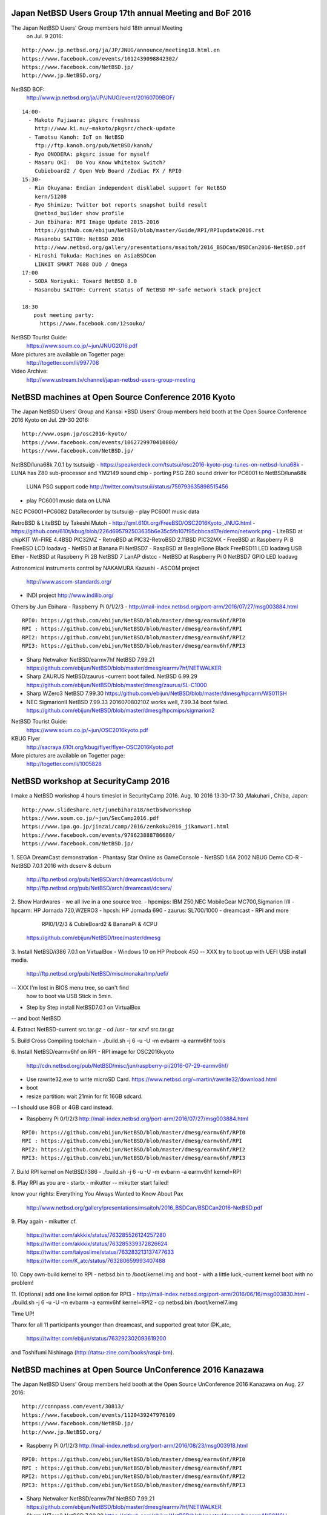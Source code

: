 .. 
 Copyright (c) 2017 Jun Ebihara All rights reserved.
 Redistribution and use in source and binary forms, with or without
 modification, are permitted provided that the following conditions
 are met:
 1. Redistributions of source code must retain the above copyright
    notice, this list of conditions and the following disclaimer.
 2. Redistributions in binary form must reproduce the above copyright
    notice, this list of conditions and the following disclaimer in the
    documentation and/or other materials provided with the distribution.
 THIS SOFTWARE IS PROVIDED BY THE AUTHOR ``AS IS'' AND ANY EXPRESS OR
 IMPLIED WARRANTIES, INCLUDING, BUT NOT LIMITED TO, THE IMPLIED WARRANTIES
 OF MERCHANTABILITY AND FITNESS FOR A PARTICULAR PURPOSE ARE DISCLAIMED.
 IN NO EVENT SHALL THE AUTHOR BE LIABLE FOR ANY DIRECT, INDIRECT,
 INCIDENTAL, SPECIAL, EXEMPLARY, OR CONSEQUENTIAL DAMAGES (INCLUDING, BUT
 NOT LIMITED TO, PROCUREMENT OF SUBSTITUTE GOODS OR SERVICES; LOSS OF USE,
 DATA, OR PROFITS; OR BUSINESS INTERRUPTION) HOWEVER CAUSED AND ON ANY
 THEORY OF LIABILITY, WHETHER IN CONTRACT, STRICT LIABILITY, OR TORT
 (INCLUDING NEGLIGENCE OR OTHERWISE) ARISING IN ANY WAY OUT OF THE USE OF
 THIS SOFTWARE, EVEN IF ADVISED OF THE POSSIBILITY OF SUCH DAMAGE.

Japan NetBSD Users Group 17th annual Meeting and BoF 2016
~~~~~~~~~~~~~~~~~~~~~~~~~~~~~~~~~~~~~~~~~~~~~~~~~~~~~~~~~~~~~~~~~~~~

The Japan NetBSD Users' Group members held 18th annual Meeting 
  on Jul. 9 2016:

::

 http://www.jp.netbsd.org/ja/JP/JNUG/announce/meeting18.html.en
 https://www.facebook.com/events/1012439098842302/
 https://www.facebook.com/NetBSD.jp/
 http://www.jp.NetBSD.org/

NetBSD BOF:
  http://www.jp.netbsd.org/ja/JP/JNUG/event/20160709BOF/

::

 14:00- 
   - Makoto Fujiwara: pkgsrc freshness
     http://www.ki.nu/~makoto/pkgsrc/check-update
   - Tamotsu Kanoh: IoT on NetBSD
     ftp://ftp.kanoh.org/pub/NetBSD/kanoh/
   - Ryo ONODERA: pkgsrc issue for myself
   - Masaru OKI:  Do You Know Whitebox Switch?
     Cubieboard2 / Open Web Board /Zodiac FX / RPI0 
 15:30-
   - Rin Okuyama: Endian independent disklabel support for NetBSD
     kern/51208
   - Ryo Shimizu: Twitter bot reports snapshot build result
     @netbsd_builder show profile
   - Jun Ebihara: RPI Image Update 2015-2016
     https://github.com/ebijun/NetBSD/blob/master/Guide/RPI/RPIupdate2016.rst
   - Masanobu SAITOH: NetBSD 2016
     http://www.netbsd.org/gallery/presentations/msaitoh/2016_BSDCan/BSDCan2016-NetBSD.pdf
   - Hiroshi Tokuda: Machines on AsiaBSDCon 
     LINKIT SMART 7688 DUO / Omega
 17:00
   - SODA Noriyuki: Toward NetBSD 8.0
   - Masanobu SAITOH: Current status of NetBSD MP-safe network stack project
   
 18:30
   　post meeting party: 
   　  https://www.facebook.com/12souko/

NetBSD Tourist Guide:
 https://www.soum.co.jp/~jun/JNUG2016.pdf

More pictures are available on Togetter page:
 http://togetter.com/li/997708

Video Archive:
 http://www.ustream.tv/channel/japan-netbsd-users-group-meeting

NetBSD machines at Open Source Conference 2016 Kyoto
~~~~~~~~~~~~~~~~~~~~~~~~~~~~~~~~~~~~~~~~~~~~~~~~~~~~~~~~~~~~~~~~~~~~

The Japan NetBSD Users' Group and  Kansai *BSD Users' Group 
members held booth
at the Open Source Conference 2016 Kyoto on Jul. 29-30 2016:

::

 http://www.ospn.jp/osc2016-kyoto/
 https://www.facebook.com/events/1062729970410808/
 https://www.facebook.com/NetBSD.jp/

NetBSD/luna68k 7.0.1 by tsutsui@
- https://speakerdeck.com/tsutsui/osc2016-kyoto-psg-tunes-on-netbsd-luna68k
- LUNA has Z80 sub-processor and YM2149 sound chip
- porting PSG Z80 sound driver for PC6001 to NetBSD/luna68k
  LUNA PSG support code http://twitter.com/tsutsuii/status/759793635898515456 
- play PC6001 music data on LUNA

NEC PC6001+PC6082 DataRecorder by tsutsui@
- play PC6001 music data

RetroBSD & LiteBSD by Takeshi Mutoh
- http://qml.610t.org/FreeBSD/OSC2016Kyoto_JNUG.html
- https://github.com/610t/kbug/blob/226d695792503635b6e35c5fb107f95cbbcad17e/demo/network.png
- LiteBSD at chipKIT Wi-FIRE 4.4BSD PIC32MZ
- RetroBSD at PIC32-RetroBSD 2.11BSD PIC32MX
- FreeBSD at Raspberry Pi B FreeBSD LCD loadavg 
- NetBSD at Banana Pi NetBSD7
- RaspBSD at BeagleBone Black FreeBSD11 LED loadavg USB Ether 
- NetBSD at Raspberry Pi 2B NetBSD 7 LanAP distcc 
- NetBSD at Raspberry Pi 0 NetBSD7 GPIO LED loadavg

Astronomical instruments control by NAKAMURA Kazushi
- ASCOM project
  http://www.ascom-standards.org/
- INDI project
  http://www.indilib.org/

Others by Jun Ebihara
- Raspberry Pi 0/1/2/3
-  http://mail-index.netbsd.org/port-arm/2016/07/27/msg003884.html

::

  RPI0: https://github.com/ebijun/NetBSD/blob/master/dmesg/earmv6hf/RPI0
  RPI : https://github.com/ebijun/NetBSD/blob/master/dmesg/earmv6hf/RPI
  RPI2: https://github.com/ebijun/NetBSD/blob/master/dmesg/earmv6hf/RPI2
  RPI3: https://github.com/ebijun/NetBSD/blob/master/dmesg/earmv6hf/RPI3

- Sharp Netwalker NetBSD/earmv7hf
  NetBSD 7.99.21
  https://github.com/ebijun/NetBSD/blob/master/dmesg/earmv7hf/NETWALKER
- Sharp ZAURUS NetBSD/zaurus
  -current boot failed.
  NetBSD 6.99.29
  https://github.com/ebijun/NetBSD/blob/master/dmesg/zaurus/SL-C1000
- Sharp WZero3
  NetBSD 7.99.30
  https://github.com/ebijun/NetBSD/blob/master/dmesg/hpcarm/WS011SH
- NEC SigmarionII
  NetBSD 7.99.33 201607080210Z works well, 7.99.34 boot failed.
  https://github.com/ebijun/NetBSD/blob/master/dmesg/hpcmips/sigmarion2

NetBSD Tourist Guide:
 https://www.soum.co.jp/~jun/OSC2016kyoto.pdf

KBUG Flyer
 http://sacraya.610t.org/kbug/flyer/flyer-OSC2016Kyoto.pdf

More pictures are available on Togetter page:
 http://togetter.com/li/1005828

NetBSD workshop at SecurityCamp 2016
~~~~~~~~~~~~~~~~~~~~~~~~~~~~~~~~~~~~~~~~~~~~~~~~~~~~~~~~~~~~~~~~~~~~

I make a NetBSD workshop 4 hours timeslot in SecurityCamp 2016.
Aug. 10 2016 13:30-17:30 ,Makuhari , Chiba, Japan:

::

 http://www.slideshare.net/junebihara18/netbsdworkshop
 https://www.soum.co.jp/~jun/SecCamp2016.pdf
 https://www.ipa.go.jp/jinzai/camp/2016/zenkoku2016_jikanwari.html
 https://www.facebook.com/events/979623888786680/
 https://www.facebook.com/NetBSD.jp/

1. SEGA DreamCast demonstration
- Phantasy Star Online as GameConsole
- NetBSD 1.6A 2002 NBUG Demo CD-R 
- NetBSD 7.0.1 2016 with dcserv & dcburn
  http://ftp.netbsd.org/pub/NetBSD/arch/dreamcast/dcburn/
  http://ftp.netbsd.org/pub/NetBSD/arch/dreamcast/dcserv/

2. Show Hardwares - we all live in a one source tree.
- hpcmips: IBM Z50,NEC MobileGear MC700,Sigmarion I/II
- hpcarm: HP Jornada 720,WZERO3
- hpcsh:  HP Jornada 690
- zaurus: SL700/1000
- dreamcast
- RPI and more
   RPI0/1/2/3 & CubieBoard2 & BananaPi & 4CPU
  https://github.com/ebijun/NetBSD/tree/master/dmesg

3. Install NetBSD/i386 7.0.1 on VirtualBox 
- Windows 10 on HP Probook 450 
-- XXX try to boot up with UEFI USB install media.
   http://ftp.netbsd.org/pub/NetBSD/misc/nonaka/tmp/uefi/
-- XXX I'm lost in BIOS menu tree, so can't find 
   how to boot via USB Stick in 5min.

- Step by Step install NetBSD7.0.1 on VirtualBox
-- and boot NetBSD 

4. Extract NetBSD-current src.tar.gz
- cd /usr
- tar xzvf src.tar.gz

5. Build Cross Compiling toolchain
- ./build.sh -j 6 -u -U -m evbarm -a earmv6hf tools

6. Install NetBSD/earmv6hf on RPI
- RPI image for OSC2016kyoto
  http://cdn.netbsd.org/pub/NetBSD/misc/jun/raspberry-pi/2016-07-29-earmv6hf/
- Use rawrite32.exe to write microSD Card.
  https://www.netbsd.org/~martin/rawrite32/download.html
- boot
- resize partition: wait 21min for fit 16GB sdcard.
-- I should use 8GB or 4GB card instead.

- Raspberry Pi 0/1/2/3
  http://mail-index.netbsd.org/port-arm/2016/07/27/msg003884.html

::

  RPI0: https://github.com/ebijun/NetBSD/blob/master/dmesg/earmv6hf/RPI0
  RPI : https://github.com/ebijun/NetBSD/blob/master/dmesg/earmv6hf/RPI
  RPI2: https://github.com/ebijun/NetBSD/blob/master/dmesg/earmv6hf/RPI2
  RPI3: https://github.com/ebijun/NetBSD/blob/master/dmesg/earmv6hf/RPI3

7. Build RPI kernel on NetBSD/i386
- ./build.sh -j 6 -u -U -m evbarm -a earmv6hf kernel=RPI

8. Play RPI as you are
- startx
- mikutter
--  mikutter start failed!

know your rights:
Everything You Always Wanted to Know About Pax
  http://www.netbsd.org/gallery/presentations/msaitoh/2016_BSDCan/BSDCan2016-NetBSD.pdf

9. Play again
- mikutter
cf.
 https://twitter.com/akkkix/status/763285526124257280
 https://twitter.com/akkkix/status/763285339372826624
 https://twitter.com/taiyoslime/status/763283213137477633
 https://twitter.com/K_atc/status/763280659993407488

10. Copy own-build kernel to RPI
- netbsd.bin to /boot/kernel.img and boot
- with a little luck,-current kernel boot with no problem!

11. (Optional) add one line kernel option for RPI3
- http://mail-index.netbsd.org/port-arm/2016/06/16/msg003830.html
- ./build.sh -j 6 -u -U -m evbarm -a earmv6hf kernel=RPI2
- cp netbsd.bin /boot/kernel7.img
 
Time UP!

Thanx for all 11 participants younger than dreamcast,
and supported great tutor @K_atc,
   https://twitter.com/ebijun/status/763292302093619200
and Toshifumi Nishinaga (http://tatsu-zine.com/books/raspi-bm).

NetBSD machines at Open Source UnConference 2016 Kanazawa
~~~~~~~~~~~~~~~~~~~~~~~~~~~~~~~~~~~~~~~~~~~~~~~~~~~~~~~~~~~~~~~~~~~~

The Japan NetBSD Users' Group members held booth 
at the Open Source UnConference 2016 Kanazawa on Aug. 27 2016:

::

 http://connpass.com/event/30813/
 https://www.facebook.com/events/1120439247976109
 https://www.facebook.com/NetBSD.jp/
 http://www.jp.NetBSD.org/

- Raspberry Pi 0/1/2/3
  http://mail-index.netbsd.org/port-arm/2016/08/23/msg003918.html

::

  RPI0: https://github.com/ebijun/NetBSD/blob/master/dmesg/earmv6hf/RPI0
  RPI : https://github.com/ebijun/NetBSD/blob/master/dmesg/earmv6hf/RPI
  RPI2: https://github.com/ebijun/NetBSD/blob/master/dmesg/earmv6hf/RPI2
  RPI3: https://github.com/ebijun/NetBSD/blob/master/dmesg/earmv6hf/RPI3

- Sharp Netwalker NetBSD/earmv7hf
  NetBSD 7.99.21
  https://github.com/ebijun/NetBSD/blob/master/dmesg/earmv7hf/NETWALKER
- Sharp WZero3
  NetBSD 7.99.30
  https://github.com/ebijun/NetBSD/blob/master/dmesg/hpcarm/WS011SH

- routerboard hAP lite by  @den_debiantokyo
-- https://routerboard.com/RB941-2nD-TC
-- how can I boot NetBSD?

NetBSD Tourist Guide:
 https://www.soum.co.jp/~jun/OSuC2016kanazawa.pdf

More pictures are available on Togetter page:
 http://togetter.com/li/1017308

NetBSD machines at Open Source Conference 2016 Shimane
~~~~~~~~~~~~~~~~~~~~~~~~~~~~~~~~~~~~~~~~~~~~~~~~~~~~~~~~~~~~~~~~~~~~

The Japan NetBSD Users' Group held booth
at the Open Source Conference 2016 Shimane on Sep.24 2016:

::

 http://www.ospn.jp/osc2016-shimane/
 https://www.facebook.com/events/1719665944982026/
 https://www.facebook.com/NetBSD.jp/

NetBSD Tourist Guide:
 https://www.soum.co.jp/~jun/OSC2016shimane.pdf

Booth:
 https://twitter.com/ebijun/status/779514521958293505

The NetBSD booth exhibited the following machines:

SONY NEWS NWS-5000SB NetBSD/newsmips 
 https://github.com/ebijun/NetBSD/blob/master/dmesg/newsmips/NEWS5000
 7.99.32 boot.
 7.99.38 boot failed.

NEC PC-9821Nb7/5 NetBSD/pc98 1.4.3 by @shimadah
 https://github.com/ebijun/NetBSD/blob/master/dmesg/pc98/GENERIC

Raspberry PI running SunView+JLE,OpenWindows and NeWS with tme by Mochida.
 https://twitter.com/ebijun/status/779514988880809984
 
XM6i on MacOSX by isaki@
 https://twitter.com/ebijun/status/779514521958293505

Raspberry PI3 running NetBSD/x68k with XM6i emulator.
 https://twitter.com/ebijun/status/779506768707629056

Raspberry PI with omxplayer and Xfce4
 https://twitter.com/ebijun/status/779514303137263616

Sharp Netwalker 
 https://twitter.com/ebijun/status/779515340220801024

many thanx to Hiroyuki Nakaji,Shuji Mochida,https://opencocon.org/

Demo Images:
 RPI:
  http://mail-index.netbsd.org/port-arm/2016/09/22/msg003920.html

 XM6i
  http://xm6i.org/download.html

More pictures are available on Togetter page:
  http://togetter.com/li/1028314

OpenBSD and NetBSD machines at Open Source Conference 2016 Nagaoka
~~~~~~~~~~~~~~~~~~~~~~~~~~~~~~~~~~~~~~~~~~~~~~~~~~~~~~~~~~~~~~~~~~~~

The Japan NetBSD Users' Group and 
Echigo BSD Users Group members held booth
at the Open Source Conference 2016 Nagaoka on Oct.1 2016:

::

 http://www.ospn.jp/osc2016-nagaoka/
 https://www.facebook.com/events/894132747364440/
 http://www.ebug.jp/
 http://www.jp.NetBSD.org/
 https://www.facebook.com/NetBSD.jp/

Fuguita: OpenBSD LiveCD by Yoshihiro Kawamata
   http://fuguita.org/?FuguIta
   http://fuguita.org/index.php?%B2%CF%C6%DA%C8%C4

 Fuguita-6.0: based on OpenBSD 6.0
   http://fuguita.org/index.php?LiveCD%2F6.0

Echigo BSD Users Group, since Nov.2001
   http://www.ebug.jp/
   http://p.twipple.jp/nPXeW

 stellarium on OpenBSD by Yoshihiro Kawamata
     http://p.twipple.jp/Wsu4D
     
Echigo BSD Users Group activities:

 OpenBSD wiki:
  http://fuguita.org/

 Scale httpd on OpenBSD:
   http://fuguita.org/index.php?EBUG%CA%D9%B6%AF%B2%F1%2F20141115_httpd%A4%F2%A5%B9%A5%B1%A1%BC%A5%EB%A4%B5%A4%BB%A4%EB

 CARP and OpenBSD Web/MailingList Server:
 http://fuguita.org/index.php?EBUG%CA%D9%B6%AF%B2%F1%2F20110903_%A5%ED%A1%BC%A5%C9%A5%D0%A5%E9%A5%F3%A5%B5%A4%CA%A4%B7%A4%C7%C9%E9%B2%D9%CA%AC%BB%B6%A4%B7%A4%C6%A4%DF%A4%BF

NetBSD Booth:
 http://p.twipple.jp/pOzt3

XM6i: NetBSD/x68k on X68030 emulators
   http://xm6i.org/ 
   XM6i (NetBSD/x68k) on RPI3 (NetBSD/earmv6hf) 
   http://p.twipple.jp/ccOMY

Raspberry PI2 plays omxplayer (NetBSD/earmv6hf)
   http://p.twipple.jp/R1LNs

Raspberry PI Zero and mikutter (NetBSD/earmv6hf)
   http://p.twipple.jp/FCks7  

SHARP NetWalker (NetBSD/earmv7hf) Xfce4.12+xnp21 PC9801emulator
  http://p.twipple.jp/S9U6x

SHARP WZERO3 ades (NetBSD/hpcarm)
  http://p.twipple.jp/tzGKA
 
NetBSD Tourist Guide:
 https://www.soum.co.jp/~jun/OSC2016nagaoka.pdf

Demo Images:
 Fuguita: OpenBSD LiveCD
   http://fuguita.org/?FuguIta
 RPI:
   http://mail-index.netbsd.org/port-arm/2016/09/29/msg003921.html

More pictures are available on Togetter page:
  http://togetter.com/li/1031383

NetBSD machines at Open Source Conference 2016 Tokyo/Fall
~~~~~~~~~~~~~~~~~~~~~~~~~~~~~~~~~~~~~~~~~~~~~~~~~~~~~~~~~~~~~~~~~~~~

The Japan NetBSD Users' Group members held booth
at the Open Source Conference 2016 Tokyo/Fall on Nov. 5-6 2016:

::

 http://www.ospn.jp/osc2016-fall/
 https://www.facebook.com/events/606794986162192/
 https://www.facebook.com/NetBSD.jp/

BSD BOF Presentation: 

@yamori813
ZRouter: 
 http://qiita.com/yamori813/items/2fc5b14648029bb4730f

@s_mitu
RaspberryPI on FreeBSD:
 https://github.com/s-mitu/RaspberryPi/blob/master/FreeBSD/Documents/FreeBSD_OSC.md
 http://p.twipple.jp/VIkZl
 http://p.twipple.jp/wOZzC

tsutsui@
NetBSD/dreamcast IDE HDD strikes back
 https://speakerdeck.com/tsutsui/osc2016-tokyo-fall-netbsd-dreamcast-ide-hdd

CBUG Meeting:
 http://www.cbug.bug.gr.jp/event/20161105/index.html
 Send Happy birthday greetings to Warner Losh.
  https://twitter.com/ebijun/status/796144585734897664

Booth:
 http://p.twipple.jp/ZDaWS

NetBSD Tourist Guide:
 https://www.soum.co.jp/~jun/OSC2016tokyofall.pdf

The NetBSD booth exhibited the following machines:

SEGA DreamCast with CF and SD expansion  
 NetBSD Dreamcast 7.0 G1IDE+SCI SDMMC mplayer demo 
 http://p.twipple.jp/O3lWT

RPI2 Ver1.2+XM6i+NetBSD/x68k:
 http://p.twipple.jp/8YfuA

RPI2+omxplayer:
 http://p.twipple.jp/g3ApQ

NetWalker:
 http://p.twipple.jp/1xxU7

WZERO3:
 http://p.twipple.jp/4KzUX

BSD Cookies:
 http://p.twipple.jp/2Brum
 http://p.twipple.jp/I3UYF

Demo Images:
 RPI:
 http://mail-index.netbsd.org/port-arm/2016/11/02/msg003954.html

Donation:
 WZERO3es WS011SH: from Tetsuko Komma (Geeklog Japan https://www.geeklog.jp/)
 https://github.com/ebijun/NetBSD/blob/master/dmesg/hpcarm/WS011SH

More pictures are available on Togetter page:
  http://togetter.com/li/1044981

NetBSD machines at KANSAI OPEN FORUM 2016
~~~~~~~~~~~~~~~~~~~~~~~~~~~~~~~~~~~~~~~~~~~~~~~~~~~~~~~~~~~~~~~~~~~~

The Japan NetBSD Users' Group members held booth
at the KANSAI OPEN FORUM 2016 on Nov. 11-12 2016:

::

 http://k-of.jp/
 http://www.jp.NetBSD.org/
 https://www.facebook.com/events/453144668203052/
 https://www.facebook.com/NetBSD.jp/

Booth:
  http://p.twipple.jp/cPXcp

BSD BOF
- NetBSD/dreamcast IDE HDD again (more update from OSC2016Tokyo/Fall) by tsutsui@
 https://speakerdeck.com/tsutsui/kof2016-netbsd-dreamcast-ide-hdd
 http://mail-index.netbsd.org/port-dreamcast/2014/10/30/msg000265.html

 G1IDE-SCIsdmmc.diff:
 https://gist.github.com/tsutsui/57eb6c9d1c1bfc2cf7d99f98d14e1da0

The NetBSD booth exhibited the following machines:

- SEGA DreamCast with CF and SD expansion  
   NetBSD Dreamcast 7.0 G1IDE+SCI SDMMC mplayer demo 
 mplayer on X11:
  http://p.twipple.jp/AqzlM  
 Twitter Timeline with pkgsrc/net/sayaka + pkgsrc/x11/mlterm:mlterm-fb
   http://p.twipple.jp/8WWtn

- Running NetBSD/x68k on XM6i with Raspberry PI3 NetBSD/earmv6hf
   http://p.twipple.jp/nCwQK

- Raspberry Pi2 Xfce4+omxplayer
    http://p.twipple.jp/Ls1Vk

- SHARP Netwalker (NetBSD/earmv7hf) + Xfce4 + mikutter
  http://p.twipple.jp/dBwjS

- DoComo SigmarionII NetBSD/hpcmips
  http://p.twipple.jp/ioyFG
  http://p.twipple.jp/FBqUn uvm_pglistallloc failed! 

- WZERO3 NetBSD/hpcarm
  https://twitter.com/tsutsuii/status/797002143911669760/photo/1

- stickers (NetBSD,mikutter,and various characters)
  http://p.twipple.jp/KKv5B

- Special Session: Implimentation of 4.4BSD luna68k by Akito Fujita
  http://p.twipple.jp/rOoH0

- Junk-Do book store NetBSD booth recomendation:
  https://twitter.com/ebijun/status/796927073793150976
-- UNIX Archeology by Akito Fujita
   http://honto.jp/netstore/pd-book_27798744.html
-- The Go Programming Language
   http://honto.jp/netstore/pd-book_27776918.html
-- NEW GAME! 4
   http://honto.jp/netstore/pd-book_27852889.html

Raspberry Pi running updated 2016-11-12-netbsd-raspi.img image:
 http://mail-index.netbsd.org/port-arm/2016/11/10/msg003958.html

More pictures are available on Togetter page:
 http://togetter.com/li/1047263
 
NetBSD machines at Open Source Conference 2016 Fukuoka
~~~~~~~~~~~~~~~~~~~~~~~~~~~~~~~~~~~~~~~~~~~~~~~~~~~~~~~~~~~~~~~~~~~~

The Japan NetBSD Users' Group members held booth
at the Open Source Conference 2016 Fukuoka on Nov. 19 2016:

::

 http://www.ospn.jp/osc2016-fukuoka/
 http://www.jp.NetBSD.org/
 https://www.facebook.com/NetBSD.jp/
 https://www.facebook.com/events/637124113105108/


Booth:
 http://p.twipple.jp/Hv9Gi
  
NetBSD Fukuoka travel guide:
 http://www.soum.co.jp/~jun/OSC2016fukuoka.pdf
 https://github.com/ebijun/osc-demo
 http://p.twipple.jp/ejHvV

The NetBSD booth exhibited the following machines:
- Running NetBSD/x68k on XM6i with Raspberry PI3 NetBSD/earmv6hf
  http://p.twipple.jp/1Dw6l

- Raspberry Pi2 Xfce4+omxplayer
  http://p.twipple.jp/Q0sX7

- SHARP Netwalker (NetBSD/earmv7hf) + Xfce4 + mikutter
  http://p.twipple.jp/oxMOS

- DoComo SigmarionII NetBSD/hpcmips
  NetBSD hpcmips 201611081750Z  multiuser boot 
           but panic with cpu_uarea_alloc: uvm_pglistalloc failed
             http://p.twipple.jp/fkiHh
  NetBSD hpcmips 201611210910Z  TLB miss : boot failed again
             http://p.twipple.jp/68Ey0

- WZERO3 NetBSD/hpcarm
  http://p.twipple.jp/oxMOS


Raspberry Pi running updated 2015-11-12-netbsd-raspi.img image:
  http://mail-index.netbsd.org/port-arm/2016/11/10/msg003958.html
  45min Install tutorial: http://p.twipple.jp/FwwEr

More pictures are available on Togetter page:
 http://togetter.com/li/1050258
 
NetBSD machines at Open Source Conference 2016 Hiroshima
~~~~~~~~~~~~~~~~~~~~~~~~~~~~~~~~~~~~~~~~~~~~~~~~~~~~~~~~~~~~~~~~~~~~

The Japan NetBSD Users' Group and XM6i Team members held booth
at the Open Source Conference 2016 Hiroshima on Nov.27 2016:

::

 http://www.ospn.jp/osc2016-hiroshima/
 https://www.facebook.com/events/181902205545763/
 http://www.jp.NetBSD.org/
 https://www.facebook.com/NetBSD.jp/

Presentation:
 Twitter client on X68030(68030 25MHz/12MB) by isaki@
   http://www.pastel-flower.jp/~isaki/NetBSD/osc16hi/
  
PSG&PCM tunes on NetBSD/luna68k  by tsutsui@
   https://speakerdeck.com/tsutsui/osc2016-hiroshima-psg-tunes-on-netbsd-luna68k-again

Booth:
  http://p.twipple.jp/BD6sz 

NetBSD/luna68k 7.0.2 by tsutsui@
- https://speakerdeck.com/tsutsui/osc2016-kyoto-psg-tunes-on-netbsd-luna68k
- LUNA has Z80 sub-processor and YM2149 sound chip
- porting PSG Z80 sound driver for PC6001 to NetBSD/luna68k
  LUNA PSG support code http://twitter.com/tsutsuii/status/759793635898515456
  - play PC6001 music data on LUNA
  - play PCG voice data via LUNA Z80+PSG
 http://p.twipple.jp/BA9P6

NetBSD/x68k
1: X68030 (68030/25MHz,12MB)
 twitter client: pkgsrc/net/sayaka
 Use vala+mBedTLS to decode twitter handshake on x68k.
 http://p.twipple.jp/lmlx0

2: X68060 (68060/50MHz,128MB)
  http://p.twipple.jp/9EhgF

XM6i X68030 emulator http://xm6i.org/ by isaki@
1. NetBSD/x68k on MacOSX 
  http://p.twipple.jp/8BTqm
2. NetBSD/x68k on Raspberry 3 NetBSD/earmv7hf
  http://p.twipple.jp/s5ICg

 
NetBSD Tourist Guide:
 https://www.soum.co.jp/~jun/OSC2016hiroshima.pdf


Demo Images:
 RPI:
 http://mail-index.netbsd.org/port-arm/2016/11/23/msg003970.html

More pictures are available on Togetter page:
 http://togetter.com/li/1053125

Thanx for support NetBSD booth 2016:
 http://www.soum.co.jp/~jun/2016maps.pdf

and I hope you enjoy NetBSD Advent Calendar 2016:
 http://qiita.com/advent-calendar/2016/netbsd

NetBSD machines at BIG Raspberry JAM Tokyo 2016
~~~~~~~~~~~~~~~~~~~~~~~~~~~~~~~~~~~~~~~~~~~~~~~~~~~~~~~~~~~~~~~~~~~~

The Japan NetBSD Users' Group members held booth
at the BIG Raspberry JAM Tokyo 2016 on Dec. 11 2016:

::

 https://raspberrypi.connpass.com/event/44902/
 https://www.facebook.com/events/1873355159564632/
 https://www.facebook.com/NetBSD.jp/

Booth:
 http://p.twipple.jp/ZFC3F

The booth exhibited the following machines:

@s_mitu
RaspberryPI on FreeBSD:
 https://github.com/s-mitu/RaspberryPi/blob/master/FreeBSD/Documents/FreeBSD_OSC.md

FreeBSD tank 32bit version:
 http://p.twipple.jp/os51a

FreeBSD 64bit dmesg:
 espeak can FreeBSD talk via USB audio.
 https://github.com/s-mitu/RaspberryPi/blob/master/FreeBSD/dmesg/rpi3-smp/dmesg.txt

RPI3+XM6i+
NetBSD/x68k on XM6i on NetBSD/earmv6hf on RPI3:
 http://p.twipple.jp/4sj2G

RPI2+omxplayer:
 http://p.twipple.jp/zsNZJ

NetWalker:
 http://p.twipple.jp/3TcXs 

WZERO3:
 http://p.twipple.jp/fEdKh

NetBSD Tourist Guide:
 https://www.soum.co.jp/~jun/BIGRPI2016.pdf

Demo Images:
 http://mail-index.netbsd.org/port-arm/2016/12/10/msg004002.html
 https://github.com/ebijun/NetBSD/blob/master/Guide/RPI/RPIupdate2016.rst

More pictures are available on Togetter page:
 http://togetter.com/li/1058231

NetBSD machines at Open Source Conference 2017 Osaka
~~~~~~~~~~~~~~~~~~~~~~~~~~~~~~~~~~~~~~~~~~~~~~~~~~~~~~~~~~~~~~~~~~~~

The Japan NetBSD Users' Group held booth
at the Open Source Conference 2017 Osaka on Jan.28 2017:

::

 http://www.ospn.jp/osc2017-osaka/
 https://www.facebook.com/events/1789923797907417/
 http://www.jp.NetBSD.org/
 https://www.facebook.com/NetBSD.jp/

Presentation:

PC6001 emulator PC6001VX on NetBSD + pkgsrc by tsutsui@
   https://speakerdeck.com/tsutsui/osc2017-osaka-pc-6001-emulator-on-netbsd-and-pkgsrc
   http://p.twipple.jp/Y1iJu

Booth:
 http://p.twipple.jp/8ervd

PC6001 PSG Play demonstration
 http://ch.nicovideo.jp/tsutsui/blomaga/ar1165341

- NEC PC6001+PC6082:
  http://p.twipple.jp/uLJ8m
- PC6001VX NetBSD7/i386 pkgsrc/emulators/PC6001VX
  http://p.twipple.jp/EQtkl

XM6i X68030 emulator http://xm6i.org/ 
- NetBSD/x68k on RaspberryPI 3 NetBSD/earmv7hf
 http://p.twipple.jp/ca3kW

omxplayer+Xfce4 Raspberry PI2
 http://p.twipple.jp/i5qyW 

mikutter stickers:
 http://p.twipple.jp/dxIun
 
NetBSD Tourist Guide:
 https://www.soum.co.jp/~jun/OSC2017osaka.pdf


Demo Images:
RPI:
 http://mail-index.netbsd.org/port-arm/2017/01/25/msg004087.html

More pictures are available on Togetter page:
 https://togetter.com/li/1075115

NetBSD machines at Open Source Conference 2017 Hamanako
~~~~~~~~~~~~~~~~~~~~~~~~~~~~~~~~~~~~~~~~~~~~~~~~~~~~~~~~~~~~~~~~~~~~

The Japan NetBSD Users' Group members held booth
at the Open Source Conference 2017 Hamanako on Feb. 12 2017:

::

 http://www.ospn.jp/osc2017-hamanako/
 https://www.facebook.com/events/1440270795987946/
 https://www.facebook.com/NetBSD.jp/

Booth:
 http://p.twipple.jp/pEmmh

The NetBSD booth exhibited the following machines:
 - RaspberryPI 3 NetBSD/earmv6hf
   NetBSD/x68k on XM6i X68030 emulator http://xm6i.org/
   http://p.twipple.jp/nt0di
   http://p.twipple.jp/IFUjB

 - RaspberryPI 2 NetBSD/earmv6hf
   Xfce4 and crontab omxplayer video output to HDMI 
   http://p.twipple.jp/Mm9fB
   
 - Sharp W-ZERO3 NetBSD/hpcarm
   http://p.twipple.jp/NxRYO

 - Sharp NetWalker NetBSD/earmv7hf
   PC9801 Emulator
   pkgsrc/net/mikutter
   http://p.twipple.jp/kajdg
 
 - mikutter stickers:
   http://p.twipple.jp/2TBwo

NetBSD Tourist Guide:
 https://www.soum.co.jp/~jun/OSC2017hamanako.pdf

Demo Images:
RPI:
 http://mail-index.netbsd.org/port-arm/2017/02/10/msg004100.html

More pictures are available on Togetter page:
 https://togetter.com/li/1080372

NetBSD machines at AsiaBSDCon 2017
~~~~~~~~~~~~~~~~~~~~~~~~~~~~~~~~~~~~~~~~~~~~~~~~~~~~~~~~~~~~~~~~~~~~

BSD Research and Japan NetBSD Users' Group members held booth
at the AsiaBSDCon 2017  on Mar. 10-13 2017:

::

 http://2017.asiabsdcon.org/
 https://www.facebook.com/events/1718621151740857/
 https://www.bsdresearch.org/index.html.en
 http://www.jp.NetBSD.org/
 https://www.facebook.com/NetBSD.jp/

Keynote K01: Software Stacks to enable Software-Defined Networking 
 and Network Functions Virtualization
Yoshihiro NAKAJIMA

NetBSD Related Talk&Event in AsiaBSDCon2017
- NetBSD Developer Summit (invited only)
  http://wiki.netbsd.org/summits/asiabsdcon_2017_netbsd_summit/
- NetBSD BoF
  http://wiki.netbsd.org/summits/AsiaBSDCon_2017_NetBSD_BoF/

- P01B: Bulk building in the many core era
Joerg Sonnenberger

- P02B: Addition of Ext4 Extent and Ext3 HTree DIR Read-Only Support
  in NetBSD
Hrishikesh

- P03B: Hardening pkgsrc
Pierre Pronchery

- P08B: Portable hotplugging: NetBSD's uvm hotplug(9) API development
Santhosh Narayanan Raju

- P10B: Holding onto things in a multiprocessor world
Taylor R Campbell

See http://www.netbsd.org/gallery/presentations/ for paper and slides.

Booth:
Japan NetBSD Users' Group +
Nagoya *BSD Users' Group +
Kansai *BSD User Group +
FreeBSD Workshop

OMRON Luna88K/OpenBSD: @ao_kenji
  https://www.slideshare.net/ao_kenji/
OMRON Luna68K/NetBSD: @nullnilaki
  http://nullnilaki.hatenablog.com/
Go animation demonstration on RPI2 NetBSD/earmv7hf by @oshmyja
 http://www.yagoto-urayama.jp/~oshimaya/netbsd/netbsd_goarm2.html

FreeBSD+Raspberry PI+GPIO/I2C demonstration by @s_mitu
 RPI3+GameController+English/Japanese speaking
 FreeBSD tank :RPI0
  https://github.com/s-mitu/RaspberryPi

Demonstration BoX: by @610t
  http://sacraya.610t.org/kbug/book/booth/singlehtml/
RetroBSD
Squeak+Gainer
RPI0 + RPI0 GPIO LED load average
Scratch x ESP8266 
Scratch x micro:bit
Coldfire+OpenGL
PocketCHIP with LiteBSD 
distcc : cluster
 RPI + FreeBSD
 RPI2 + NetBSD
 RPI + NetBSD
 BeagleBoneblackRaspBSD 

SHARP X68030 by msaitoh
NetWalker NetBSD/earmv7hf
ZAURUS SL-C750 NetBSD/zaurus
WZero3 NetBSD/hpcarm
NetBSD/x68k on XM6i on NetBSD/earmv6hf on RPI3 with X68000 beep case
RPI0
Buffelo LinkStation + NetBSD/sandpoint
OpenBlocks+ NetBSD/evbarm
SHARP W-ZERO3 WS004SH
CASIO CASSIOPEIA E-65
HITACHI PERSONA HPW-50PAD
Atmark Techno Armadillo-9
Plathome OpenBlockS 266
Cubieboard2, Allwinner A20 
OrangePi PC, Allwinner H3
Radxa Rock Pro, Rockchip RK3188 
Firefly, Rockchip RK3288

- AsiaBSDCon2017 Sticker by @nullnilaki 
  https://twitter.com/nullnilaki/status/834391718321545216

NetBSD Tourist Guide:
 https://www.soum.co.jp/~jun/asiabsdcon2017.pdf

Demo Images:
 RPI:
  http://mail-index.netbsd.org/port-arm/2017/03/08/msg004111.html

More pictures are available on Togetter page:
  https://togetter.com/li/1084357

NetBSD machines at Open Source Conference 2017 Tokyo/Spring
~~~~~~~~~~~~~~~~~~~~~~~~~~~~~~~~~~~~~~~~~~~~~~~~~~~~~~~~~~~~~~~~~~~~

The Japan NetBSD Users' Group members held booth
at the Open Source Conference 2017 Tokyo/Spring on Mar. 10-11 2017:

::

 https://www.ospn.jp/osc2017-spring/
 https://www.facebook.com/events/1337061592993172/
 https://www.facebook.com/NetBSD.jp/

Booth:
 http://p.twipple.jp/UshnU

NetBSD Tourist Guide:
 https://www.soum.co.jp/~jun/OSC2017tokyospring.pdf

The NetBSD booth exhibited the following machines:

RPI3+XM6i+NetBSD/x68k:
 http://p.twipple.jp/JE8XI
 
RPI2+omxplayer:
 http://p.twipple.jp/N0pWY

NetWalker:
 http://p.twipple.jp/yqbXx

WZERO3:
 http://p.twipple.jp/w2wLg

GPDWIN:
 http://p.twipple.jp/QiXVi

BSD Cookies:
 http://p.twipple.jp/y1UZP

Demo Images:
   http://mail-index.netbsd.org/port-arm/2017/03/08/msg004111.html

More pictures are available on Togetter page:
  https://togetter.com/li/1089005

Continuing story: AsiaBSDCon2017 

Thanx NetBSD developers, I hope you enjoy OSC2017Tokyo/spring.
 http://p.twipple.jp/C6S7q

Thanx Nagoya *BSD Users' Group staff (Noda-san/Iwase-san),
 to support the booth.

OpenBSD and NetBSD machines at Open Source Conference 2017 Nagoya
~~~~~~~~~~~~~~~~~~~~~~~~~~~~~~~~~~~~~~~~~~~~~~~~~~~~~~~~~~~~~~~~~~~~

The Japan NetBSD Users' Group and 
Nagoya *BSD Users' Group members held booth
at the Open Source Conference 2017 Nagoya on May 27 2017:

::

 http://www.ospn.jp/osc2017-nagoya/
 http://www.nagoya.bug.gr.jp/
 http://www.jp.NetBSD.org/
 https://www.facebook.com/events/638354339654922/
 https://www.facebook.com/NetBSD.jp/

Booth:
 http://p.twipple.jp/q2ax3

OMRON LUNA88K on OpenBSD 6.1 by Kenji Aoyama.
  http://www.nk-home.net/~aoyama/OSC/OSC2017Nagoya-leaflet.pdf
  https://www.slideshare.net/ao_kenji/osc2017-nagoya-76418169

  Play PSG music on LUNA-88K - Utilization of I/O prosessor 
  - HD641780, Z80 compatible I/O processor (man 4 xp)
  - Play Music YM2149 with NEC PC6001 Z80 music driver.
  - CP/M on HD641780

PANIX: SVR4 on PC98 by Hiroyuki Nakaji
 http://www.slideshare.net/hiroyukinakaji/panix-on-pc98
 http://p.twipple.jp/h9A8m

SHARP NetWalker (NetBSD/earmv7hf) Xfce4.12+Firefox
 http://p.twipple.jp/0ymYm

Raspberry PI 
 NetBSD/x68k on XM6i on NetBSD/earmv6hf on RaspberryPI3
 https://twitter.com/ebijun/status/868267993771290624

@kapper1224's tons of tablets report
 https://www.slideshare.net/kapper1224/gpdwinwindows10linux2017

NetBSD Tourist Guide:
 https://www.soum.co.jp/~jun/OSC2017nagoya.pdf


Demo Images:
 Luna88K :
  OpenBSD 6.1
 RPI:
  http://mail-index.netbsd.org/port-arm/2017/05/24/msg004150.html

More pictures are available on Togetter page:
  http://togetter.com/li/1114389

NetBSD machines at Open Source Conference 2017 Okinawa
~~~~~~~~~~~~~~~~~~~~~~~~~~~~~~~~~~~~~~~~~~~~~~~~~~~~~~~~~~~~~~~~~~~~

The Japan NetBSD Users' Group members held booth 
at the Open Source Conference 2017 Okinawa 
  on Jun. 18 2017:

::

 http://www.ospn.jp/osc2017-okinawa/
 https://www.facebook.com/events/1821156841463423/
 https://www.facebook.com/NetBSD.jp/
 http://www.jp.NetBSD.org/

Booth:
 https://twitter.com/ebijun/status/875951100846788608

NetBSD/x68k on XM6i on NetBSD/earmv6hf on RaspberryPI3
 https://twitter.com/ebijun/status/875886892889235457
 http://xm6i.org/

NetBSD/earmv6hf RPI image on QEMU VEXPRESS A15 on NetBSD/i386
 https://twitter.com/ebijun/status/875961401348546561
 
WZERO3 as NetBSD/hpcarm 
 https://twitter.com/ebijun/status/875956372428406785

Testing RPI3,RPI2,RPI2-V1.2,RPI0
 https://twitter.com/ebijun/status/875953797381537797
 http://mail-index.netbsd.org/port-arm/2017/06/thread1.html#004185

Openblocks A6
 https://twitter.com/ebijun/status/875923622514221056

NetBSD Tourist Guide:
 https://www.soum.co.jp/~jun/OSC2017okinawa.pdf
 
NetBSD BoF: 45min
 https://twitter.com/kapper1224/status/875897698917928960

Demo Images:
 RPI:
   http://mail-index.netbsd.org/port-arm/2017/06/12/msg004179.html
     ... RPI3 fixes
   http://mail-index.netbsd.org/port-arm/2017/06/20/msg004210.html

More pictures are available on Togetter page:
  https://togetter.com/li/1120958

NEXT:
 Japan NetBSD Users Group 19th annual Meeting and BoF 2017
  http://www.jp.NetBSD.org/
  http://www.jp.netbsd.org/ja/JP/JNUG/announce/meeting19.html
  https://www.facebook.com/events/266188503837926/

TUNE IN NEXT NetBSD,Same NetBSD-time,Same NetBSD-channel.
 thanx to Adam West as batman, and Nicolas Joly as njoly@.
 may rest in peace.

and respects.
---
Jun Ebihara
